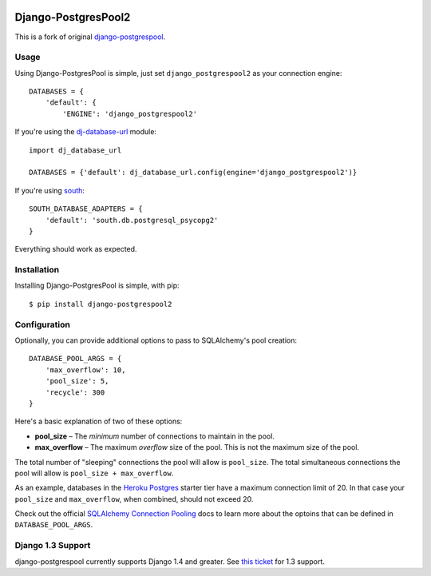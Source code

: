 .. image:: https://badge.fury.io/py/django-postgrespool2.svg
    :target: https://badge.fury.io/py/django-postgrespool2

Django-PostgresPool2
====================

This is a fork of original `django-postgrespool <https://github.com/kennethreitz/django-postgrespool>`_.


Usage
-----

Using Django-PostgresPool is simple, just set ``django_postgrespool2`` as your connection engine:

::

    DATABASES = {
        'default': {
            'ENGINE': 'django_postgrespool2'


If you're using the `dj-database-url <https://crate.io/packages/dj-database-url/>`_ module:

::

    import dj_database_url

    DATABASES = {'default': dj_database_url.config(engine='django_postgrespool2')}

If you're using `south <http://south.aeracode.org>`_:

::

    SOUTH_DATABASE_ADAPTERS = {
        'default': 'south.db.postgresql_psycopg2'
    }


Everything should work as expected.


Installation
------------

Installing Django-PostgresPool is simple, with pip::

    $ pip install django-postgrespool2

Configuration
-------------

Optionally, you can provide additional options to pass to SQLAlchemy's pool creation::

    DATABASE_POOL_ARGS = {
        'max_overflow': 10,
        'pool_size': 5,
        'recycle': 300
    }

Here's a basic explanation of two of these options:

* **pool_size** – The *minimum* number of connections to maintain in the pool.
* **max_overflow** – The maximum *overflow* size of the pool. This is not the maximum size of the pool.

The total number of "sleeping" connections the pool will allow is ``pool_size``.
The total simultaneous connections the pool will allow is ``pool_size + max_overflow``.

As an example, databases in the `Heroku Postgres <https://postgres.heroku.com>`_ starter tier have a maximum connection limit of 20. In that case your ``pool_size`` and ``max_overflow``, when combined, should not exceed 20.

Check out the official `SQLAlchemy Connection Pooling <http://docs.sqlalchemy.org/en/latest/core/pooling.html#sqlalchemy.pool.QueuePool.__init__>`_ docs to learn more about the optoins that can be defined in ``DATABASE_POOL_ARGS``.

Django 1.3 Support
------------------

django-postgrespool currently supports Django 1.4 and greater. See `this ticket <https://github.com/kennethreitz/django-postgrespool/pull/9>`_ for 1.3 support.
